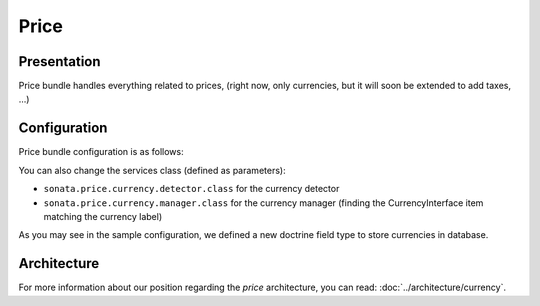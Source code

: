 .. index::
    single: Price

=====
Price
=====

Presentation
============

Price bundle handles everything related to prices, (right now, only currencies, but it will soon be extended to add taxes, ...)

Configuration
=============

Price bundle configuration is as follows:

.. code-block:: yaml
    :linenos:

    sonata_price:
        currency: EUR # Or any value present in array_keys(Intl::getCurrencyBundle()->getCurrencyNames)
    doctrine:
        dbal:
            # ...

            types:
                currency: Sonata\Component\Currency\CurrencyType

You can also change the services class (defined as parameters):

* ``sonata.price.currency.detector.class`` for the currency detector
* ``sonata.price.currency.manager.class`` for the currency manager (finding the CurrencyInterface item matching the currency label)

As you may see in the sample configuration, we defined a new doctrine field type to store currencies in database.

Architecture
============

For more information about our position regarding the *price* architecture, you can read: :doc:`../architecture/currency`.